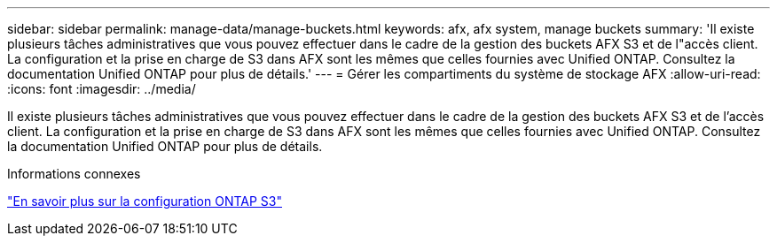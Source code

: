 ---
sidebar: sidebar 
permalink: manage-data/manage-buckets.html 
keywords: afx, afx system, manage buckets 
summary: 'Il existe plusieurs tâches administratives que vous pouvez effectuer dans le cadre de la gestion des buckets AFX S3 et de l"accès client.  La configuration et la prise en charge de S3 dans AFX sont les mêmes que celles fournies avec Unified ONTAP.  Consultez la documentation Unified ONTAP pour plus de détails.' 
---
= Gérer les compartiments du système de stockage AFX
:allow-uri-read: 
:icons: font
:imagesdir: ../media/


[role="lead"]
Il existe plusieurs tâches administratives que vous pouvez effectuer dans le cadre de la gestion des buckets AFX S3 et de l'accès client.  La configuration et la prise en charge de S3 dans AFX sont les mêmes que celles fournies avec Unified ONTAP.  Consultez la documentation Unified ONTAP pour plus de détails.

.Informations connexes
https://docs.netapp.com/us-en/ontap/s3-config/index.html["En savoir plus sur la configuration ONTAP S3"^]
